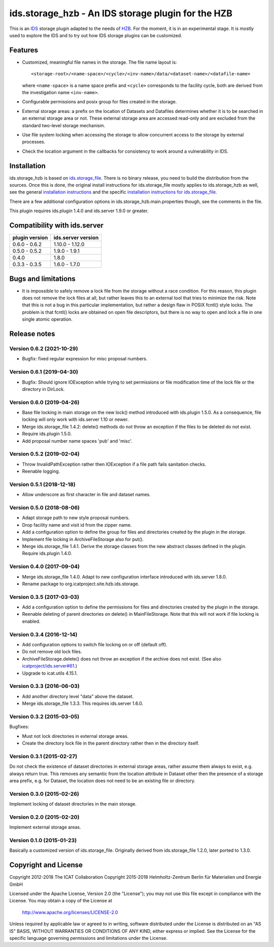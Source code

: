 ids.storage_hzb - An IDS storage plugin for the HZB
===================================================

This is an `IDS`_ storage plugin adapted to the needs of `HZB`_.  For
the moment, it is in an experimental stage.  It is mostly used to
explore the IDS and to try out how IDS storage plugins can be
customized.


Features
~~~~~~~~

+ Customized, meaningful file names in the storage.  The file name
  layout is::

    <storage-root>/<name-space>/<cycle>/<inv-name>/data/<dataset-name>/<datafile-name>

  where ``<name-space>`` is a name space prefix and ``<cycle>``
  corresponds to the facility cycle, both are derived from the
  investigation name ``<inv-name>``.

+ Configurable permissions and posix group for files created in the
  storage.

+ External storage areas: a prefix on the location of Datasets and
  Datafiles determines whether it is to be searched in an external
  storage area or not.  These external storage area are accessed
  read-only and are excluded from the standard two-level storage
  mechanism.

+ Use file system locking when accessing the storage to allow
  concurrent access to the storage by external processes.

+ Check the location argument in the callbacks for consistency to work
  around a vulnerability in IDS.


Installation
~~~~~~~~~~~~

ids.storage_hzb is based on `ids.storage_file`_.  There is no binary
release, you need to build the distribution from the sources.  Once
this is done, the original install instructions for ids.storage_file
mostly applies to ids.storage_hzb as well, see the general
`installation instructions`_ and the specific `installation
instructions for ids.storage_file`_.

There are a few additional configuration options in
ids.storage_hzb.main.properties though, see the comments in the file.

This plugin requires ids.plugin 1.4.0 and ids.server 1.9.0 or greater.


Compatibility with ids.server
~~~~~~~~~~~~~~~~~~~~~~~~~~~~~

+----------------+--------------------+
| plugin version | ids.server version |
+================+====================+
| 0.6.0 - 0.6.2  | 1.10.0 - 1.12.0    |
+----------------+--------------------+
| 0.5.0 - 0.5.2  | 1.9.0 - 1.9.1      |
+----------------+--------------------+
| 0.4.0          | 1.8.0              |
+----------------+--------------------+
| 0.3.3 - 0.3.5  | 1.6.0 - 1.7.0      |
+----------------+--------------------+


Bugs and limitations
~~~~~~~~~~~~~~~~~~~~

+ It is impossible to safely remove a lock file from the storage
  without a race condition.  For this reason, this plugin does not
  remove the lock files at all, but rather leaves this to an external
  tool that tries to minimize the risk.  Note that this is not a bug
  in this particular implementation, but rather a design flaw in POSIX
  fcntl() style locks.  The problem is that fcntl() locks are obtained
  on open file descriptors, but there is no way to open and lock a
  file in one single atomic operation.


Release notes
~~~~~~~~~~~~~

Version 0.6.2 (2021-10-29)
--------------------------

+ Bugfix: fixed regular expression for misc proposal numbers.

Version 0.6.1 (2019-04-30)
--------------------------

+ Bugfix: Should ignore IOException while trying to set permissions or
  file modification time of the lock file or the directory in DirLock.

Version 0.6.0 (2019-04-26)
--------------------------

+ Base file locking in main storage on the new lock() method
  introduced with ids.plugin 1.5.0.  As a consequence, file locking
  will only work with ids.server 1.10 or newer.

+ Merge ids.storage_file 1.4.2: delete() methods do not throw an
  exception if the files to be deleted do not exist.

+ Require ids.plugin 1.5.0.

+ Add proposal number name spaces 'pub' and 'misc'.

Version 0.5.2 (2019-02-04)
--------------------------

+ Throw InvalidPathException rather then IOException if a file path
  fails sanitation checks.

+ Reenable logging.

Version 0.5.1 (2018-12-18)
--------------------------

+ Allow underscore as first character in file and dataset names.

Version 0.5.0 (2018-08-06)
--------------------------

+ Adapt storage path to new style proposal numbers.

+ Drop facility name and visit id from the zipper name.

+ Add a configuration option to define the group for files and
  directories created by the plugin in the storage.

+ Implement file locking in ArchiveFileStorage also for put().

+ Merge ids.storage_file 1.4.1.  Derive the storage classes from the
  new abstract classes defined in the plugin.  Require ids.plugin
  1.4.0.

Version 0.4.0 (2017-09-04)
--------------------------

+ Merge ids.storage_file 1.4.0.  Adapt to new configuration interface
  introduced with ids.server 1.8.0.

+ Rename package to org.icatproject.site.hzb.ids.storage.

Version 0.3.5 (2017-03-03)
--------------------------

+ Add a configuration option to define the permissions for files and
  directories created by the plugin in the storage.

+ Reenable deleting of parent directories on delete() in
  MainFileStorage.  Note that this will not work if file locking is
  enabled.

Version 0.3.4 (2016-12-14)
--------------------------

+ Add configuration options to switch file locking on or off (default
  off).

+ Do not remove old lock files.

+ ArchiveFileStorage.delete() does not throw an exception if the
  archive does not exist.  (See also `icatproject/ids.server#61`_.)

+ Upgrade to icat.utils 4.15.1.

Version 0.3.3 (2016-06-03)
--------------------------

+ Add another directory level "data" above the dataset.

+ Merge ids.storage_file 1.3.3.  This requires ids.server 1.6.0.

Version 0.3.2 (2015-03-05)
--------------------------

Bugfixes:

+ Must not lock directories in external storage areas.

+ Create the directory lock file in the parent directory rather then
  in the directory itself.

Version 0.3.1 (2015-02-27)
--------------------------

Do not check the existence of dataset directories in external storage
areas, rather assume them always to exist, e.g. always return true.
This removes any semantic from the location attribute in Dataset other
then the presence of a storage area prefix, e.g. for Dataset, the
location does not need to be an existing file or directory.

Version 0.3.0 (2015-02-26)
--------------------------

Implement locking of dataset directories in the main storage.

Version 0.2.0 (2015-02-20)
--------------------------

Implement external storage areas.

Version 0.1.0 (2015-01-23)
--------------------------

Basically a customized version of ids.storage_file.  Originally
derived from ids.storage_file 1.2.0, later ported to 1.3.0.


Copyright and License
~~~~~~~~~~~~~~~~~~~~~

Copyright 2012-2018 The ICAT Collaboration
Copyright 2015-2018 Helmholtz-Zentrum Berlin für Materialien und Energie GmbH

Licensed under the Apache License, Version 2.0 (the "License"); you
may not use this file except in compliance with the License.  You may
obtain a copy of the License at

    http://www.apache.org/licenses/LICENSE-2.0

Unless required by applicable law or agreed to in writing, software
distributed under the License is distributed on an "AS IS" BASIS,
WITHOUT WARRANTIES OR CONDITIONS OF ANY KIND, either express or
implied.  See the License for the specific language governing
permissions and limitations under the License.


.. _HZB: https://www.helmholtz-berlin.de/
.. _IDS: https://icatproject.org/user-documentation/icat-data-service/
.. _ids.storage_file: https://repo.icatproject.org/site/ids/storage_file/1.3.3/
.. _installation instructions: https://icatproject.org/installation/component/
.. _installation instructions for ids.storage_file: https://repo.icatproject.org/site/ids/storage_file/1.3.3/installation.html
.. _icatproject/ids.server#61: https://github.com/icatproject/ids.server/issues/61

